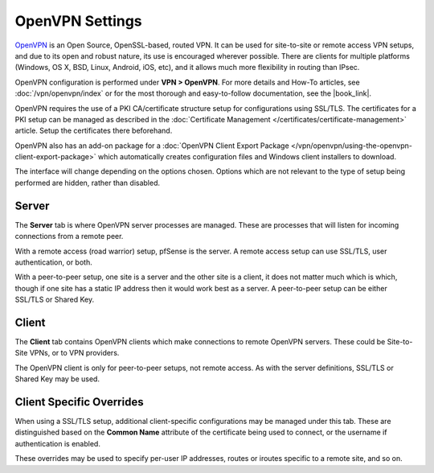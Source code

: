 OpenVPN Settings
================

`OpenVPN <http://openvpn.net/>`__ is an Open Source, OpenSSL-based,
routed VPN. It can be used for site-to-site or remote access VPN setups,
and due to its open and robust nature, its use is encouraged wherever
possible. There are clients for multiple platforms (Windows, OS X, BSD,
Linux, Android, iOS, etc), and it allows much more flexibility in
routing than IPsec.

OpenVPN configuration is performed under **VPN > OpenVPN**. For more
details and How-To articles, see :doc:`/vpn/openvpn/index` or for the most
thorough and easy-to-follow documentation, see the |book_link|.

OpenVPN requires the use of a PKI CA/certificate structure setup for
configurations using SSL/TLS. The certificates for a PKI setup can be
managed as described in the :doc:`Certificate Management </certificates/certificate-management>` article. Setup the certificates
there beforehand.

OpenVPN also has an add-on package for a :doc:`OpenVPN Client Export Package </vpn/openvpn/using-the-openvpn-client-export-package>` which automatically creates
configuration files and Windows client installers to download.

The interface will change depending on the options chosen. Options which
are not relevant to the type of setup being performed are hidden, rather
than disabled.

Server
------

The **Server** tab is where OpenVPN server processes are
managed. These are processes
that will listen for incoming connections from a remote peer.

With a remote access (road warrior) setup, pfSense is the server. A
remote access setup can use SSL/TLS, user authentication, or both.

With a peer-to-peer setup, one site is a server and the other site is a
client, it does not matter much which is which, though if one site has a
static IP address then it would work best as a server. A peer-to-peer
setup can be either SSL/TLS or Shared Key.

Client
------

The **Client** tab contains OpenVPN clients which make connections to
remote OpenVPN servers. These could be Site-to-Site VPNs, or to VPN
providers.

The OpenVPN client is only for peer-to-peer setups, not remote access.
As with the server definitions, SSL/TLS or Shared Key may be used.

Client Specific Overrides
-------------------------

When using a SSL/TLS setup, additional client-specific configurations
may be managed under this tab.
These are distinguished based on the **Common Name** attribute of the
certificate being used to connect, or the username if authentication is
enabled.

These overrides may be used to specify per-user IP addresses, routes or
iroutes specific to a remote site, and so on.
